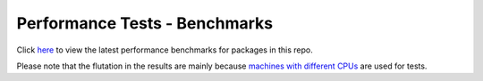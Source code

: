 Performance Tests - Benchmarks
==============================

Click `here <https://open-telemetry.github.io/opentelemetry-cpp/benchmarks/index.html>`_ to view the latest performance benchmarks for packages in this repo.

Please note that the flutation in the results are mainly because `machines with different CPUs <https://github.com/benchmark-action/github-action-benchmark/issues/79>`_ are used for tests.
